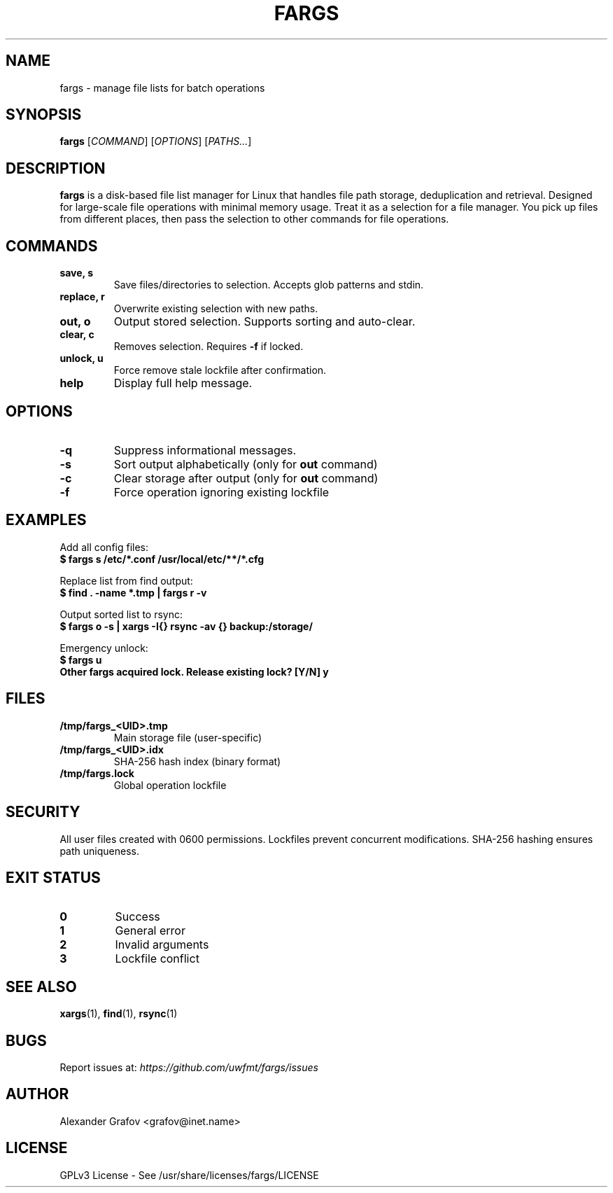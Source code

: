 .\" Use: groff -man -Tutf8 fargs.1 | less
.\" Encoding: UTF-8
.TH FARGS 1 "2025-03-12" "v0.1" "File Paths Selector"
.SH NAME
fargs \- manage file lists for batch operations
.SH SYNOPSIS
.B fargs
[\fICOMMAND\fP] [\fIOPTIONS\fP] [\fIPATHS...\fP]
.SH DESCRIPTION
\fBfargs\fP is a disk-based file list manager for Linux that handles file path storage, deduplication and retrieval. Designed for large-scale file operations with minimal memory usage. Treat it as a selection for a file manager. You pick up files from different places, then pass the selection to other commands for file operations.
.SH COMMANDS
.TP
.B save, s
Save files/directories to selection. Accepts glob patterns and stdin.
.TP
.B replace, r
Overwrite existing selection with new paths.
.TP
.B out, o
Output stored selection. Supports sorting and auto-clear.
.TP
.B clear, c
Removes selection. Requires \fB\-f\fP if locked.
.TP
.B unlock, u
Force remove stale lockfile after confirmation.
.TP
.B help
Display full help message.
.SH OPTIONS
.TP
.B \-q
Suppress informational messages.
.TP
.B \-s
Sort output alphabetically (only for \fBout\fP command)
.TP
.B \-c
Clear storage after output (only for \fBout\fP command)
.TP
.B \-f
Force operation ignoring existing lockfile
.SH EXAMPLES
Add all config files:
.nf
.B $ fargs s /etc/*.conf /usr/local/etc/**/*.cfg
.fi

Replace list from find output:
.nf
.B $ find . \-name "*.tmp" | fargs r \-v
.fi

Output sorted list to rsync:
.nf
.B $ fargs o \-s | xargs \-I{} rsync \-av {} backup:/storage/
.fi

Emergency unlock:
.nf
.B $ fargs u
.B Other fargs acquired lock. Release existing lock? [Y/N] y
.fi
.SH FILES
.TP
.B /tmp/fargs_<UID>.tmp
Main storage file (user-specific)
.TP
.B /tmp/fargs_<UID>.idx
SHA-256 hash index (binary format)
.TP
.B /tmp/fargs.lock
Global operation lockfile
.SH SECURITY
All user files created with 0600 permissions. Lockfiles prevent concurrent modifications. SHA-256 hashing ensures path uniqueness.
.SH EXIT STATUS
.TP
.B 0
Success
.TP
.B 1
General error
.TP
.B 2
Invalid arguments
.TP
.B 3
Lockfile conflict
.SH SEE ALSO
.BR xargs (1),
.BR find (1),
.BR rsync (1)
.SH BUGS
Report issues at: \fIhttps://github.com/uwfmt/fargs/issues\fP
.SH AUTHOR
Alexander Grafov <grafov@inet.name>
.SH LICENSE
GPLv3 License \- See /usr/share/licenses/fargs/LICENSE
